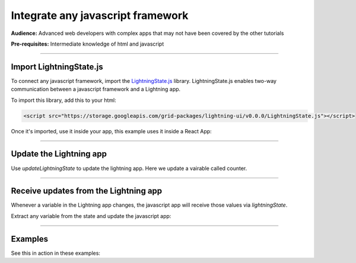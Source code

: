 ##################################
Integrate any javascript framework
##################################
**Audience:** Advanced web developers with complex apps that may not have been covered by the other tutorials

**Pre-requisites:** Intermediate knowledge of html and javascript

----

************************
Import LightningState.js
************************
To connect any javascript framework, import the `LightningState.js <https://storage.googleapis.com/grid-packages/lightning-ui/v0.0.0/LightningState.js>`_ library.
LightningState.js enables two-way communication between a javascript framework and a Lightning app.

To import this library, add this to your html:

.. code:: html

    <script src="https://storage.googleapis.com/grid-packages/lightning-ui/v0.0.0/LightningState.js"></script>

Once it's imported, use it inside your app, this example uses it inside a React App:

.. code-block::
    :emphasize-lines: 1, 5

        import { useLightningState } from "./hooks/useLightningState";
        import cloneDeep from "lodash/cloneDeep";

        function App() {
            const { lightningState, updateLightningState } = useLightningState();

            const modify_and_send_back_the_state = async (event: ChangeEvent<HTMLInputElement>) => {
                if (lightningState) {
                const newLightningState = cloneDeep(lightningState);
                // Update the state and send it back.
                newLightningState.flows.counter += 1

                updateLightningState(newLightningState);
                }
        };

        return (
            <div className="App">
            </div>
        );
    }

    export default App;

----

************************
Update the Lightning app
************************
Use `updateLightningState` to update the lightning app. Here we update a vairable called counter.

.. code-block::
    :emphasize-lines: 11

    import { useLightningState } from "./hooks/useLightningState";
    import cloneDeep from "lodash/cloneDeep";

    function App() {
            const { lightningState, updateLightningState } = useLightningState();

            const modify_and_send_back_the_state = async (event: ChangeEvent<HTMLInputElement>) => {
                if (lightningState) {
                const newLightningState = cloneDeep(lightningState);
                // Update the state and send it back.
                newLightningState.flows.counter += 1

                updateLightningState(newLightningState);
                }
        };

        return (
            <div className="App">
            </div>
        );
    }

    export default App;

----

**************************************
Receive updates from the Lightning app
**************************************
Whenever a variable in the Lightning app changes, the javascript app will receive those values via `lightningState`.

Extract any variable from the state and update the javascript app:

.. code-block::
    :emphasize-lines: 5

    import { useLightningState } from "./hooks/useLightningState";
    import cloneDeep from "lodash/cloneDeep";

    function App() {
            const { lightningState, updateLightningState } = useLightningState();

            const modify_and_send_back_the_state = async (event: ChangeEvent<HTMLInputElement>) => {
                if (lightningState) {
                const newLightningState = cloneDeep(lightningState);
                // Update the state and send it back.
                newLightningState.flows.counter += 1

                updateLightningState(newLightningState);
            }
        };

        return (
            <div className="App">
            </div>
        );
    }

    export default App;

----

********
Examples
********

See this in action in these examples:


.. raw:: html

    <div class="display-card-container">
        <div class="row">

.. Add callout items below this line

.. displayitem::
    :header: React.js
    :description: Explore how React.js uses lightningState.js
    :col_css: col-md-4
    :button_link: react/communicate_between_react_and_lightning.html
    :height: 150
    :tag: intermediate

.. displayitem::
    :header: Example 2
    :description: Show off your work! Contribute an example.
    :col_css: col-md-4
    :height: 150
    :tag: Waiting for contributed example

.. displayitem::
    :header: Example 3
    :description: Show off your work! Contribute an example.
    :col_css: col-md-4
    :height: 150
    :tag: Waiting for contributed example

.. raw:: html

        </div>
    </div>
